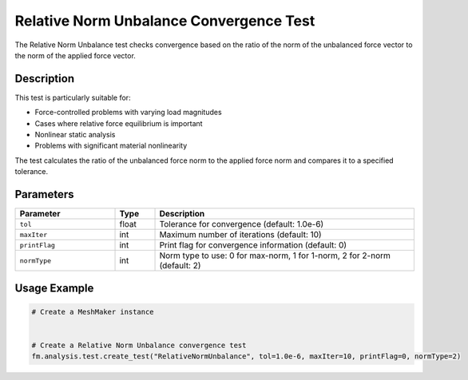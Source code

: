 Relative Norm Unbalance Convergence Test
========================================

The Relative Norm Unbalance test checks convergence based on the ratio of the norm of the unbalanced force vector to the norm of the applied force vector.

Description
-----------

This test is particularly suitable for:

* Force-controlled problems with varying load magnitudes
* Cases where relative force equilibrium is important
* Nonlinear static analysis
* Problems with significant material nonlinearity

The test calculates the ratio of the unbalanced force norm to the applied force norm and compares it to a specified tolerance.

Parameters
----------

.. list-table::
   :widths: 25 10 65
   :header-rows: 1

   * - Parameter
     - Type
     - Description
   * - ``tol``
     - float
     - Tolerance for convergence (default: 1.0e-6)
   * - ``maxIter``
     - int
     - Maximum number of iterations (default: 10)
   * - ``printFlag``
     - int
     - Print flag for convergence information (default: 0)
   * - ``normType``
     - int
     - Norm type to use: 0 for max-norm, 1 for 1-norm, 2 for 2-norm (default: 2)

Usage Example
-------------

.. code-block:: python

    # Create a MeshMaker instance
     
    
    # Create a Relative Norm Unbalance convergence test
    fm.analysis.test.create_test("RelativeNormUnbalance", tol=1.0e-6, maxIter=10, printFlag=0, normType=2) 